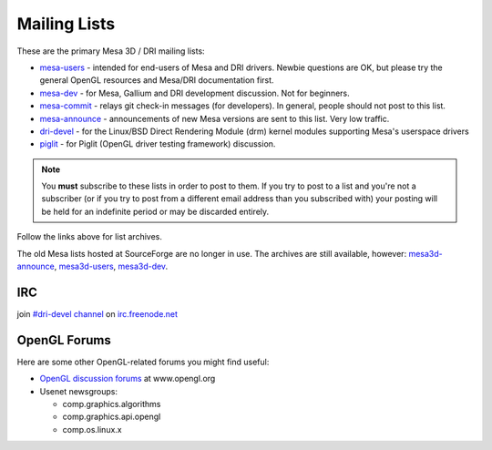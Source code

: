 Mailing Lists
=============

These are the primary Mesa 3D / DRI mailing lists:

-  `mesa-users <https://lists.freedesktop.org/mailman/listinfo/mesa-users>`__
   - intended for end-users of Mesa and DRI drivers. Newbie questions
   are OK, but please try the general OpenGL resources and Mesa/DRI
   documentation first.

-  `mesa-dev <https://lists.freedesktop.org/mailman/listinfo/mesa-dev>`__
   - for Mesa, Gallium and DRI development discussion. Not for
   beginners.

-  `mesa-commit <https://lists.freedesktop.org/mailman/listinfo/mesa-commit>`__
   - relays git check-in messages (for developers). In general, people
   should not post to this list.

-  `mesa-announce <https://lists.freedesktop.org/mailman/listinfo/mesa-announce>`__
   - announcements of new Mesa versions are sent to this list. Very low
   traffic.

-  `dri-devel <http://lists.freedesktop.org/mailman/listinfo/dri-devel>`__
   - for the Linux/BSD Direct Rendering Module (drm) kernel modules
   supporting Mesa's userspace drivers

-  `piglit <https://lists.freedesktop.org/mailman/listinfo/piglit>`__ -
   for Piglit (OpenGL driver testing framework) discussion.

.. note::

   You **must** subscribe to these lists in order to post to
   them. If you try to post to a list and you're not a subscriber (or if
   you try to post from a different email address than you subscribed with)
   your posting will be held for an indefinite period or may be discarded
   entirely.

Follow the links above for list archives.

The old Mesa lists hosted at SourceForge are no longer in use. The
archives are still available, however:
`mesa3d-announce <https://sourceforge.net/mailarchive/forum.php?forum_name=mesa3d-announce>`__,
`mesa3d-users <https://sourceforge.net/mailarchive/forum.php?forum_name=mesa3d-users>`__,
`mesa3d-dev <https://sourceforge.net/mailarchive/forum.php?forum_name=mesa3d-dev>`__.

IRC
---

join `#dri-devel channel <irc://chat.freenode.net#dri-devel>`__ on
`irc.freenode.net <https://webchat.freenode.net/>`__

OpenGL Forums
-------------

Here are some other OpenGL-related forums you might find useful:

-  `OpenGL discussion
   forums <https://www.opengl.org/discussion_boards/>`__ at
   www.opengl.org
-  Usenet newsgroups:

   -  comp.graphics.algorithms
   -  comp.graphics.api.opengl
   -  comp.os.linux.x
